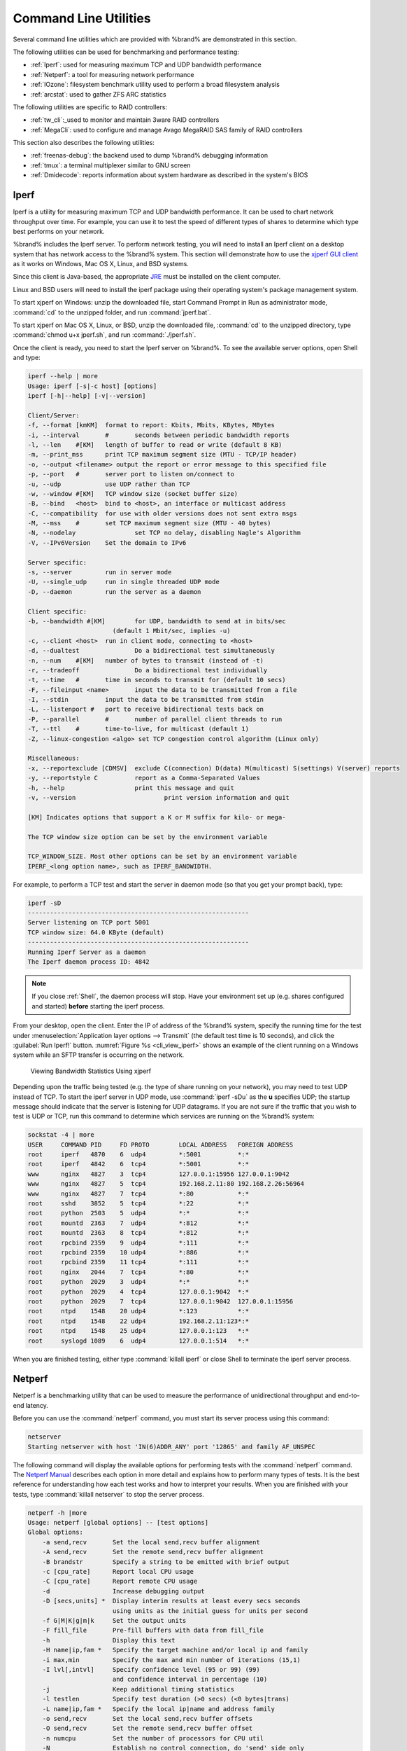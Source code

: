 .. _Command Line Utilities:

Command Line Utilities
======================

Several command line utilities which are provided with %brand% are
demonstrated in this section.

The following utilities can be used for benchmarking and performance
testing:

* :ref:`Iperf`: used for measuring maximum TCP and UDP bandwidth
  performance

* :ref:`Netperf`: a tool for measuring network performance

* :ref:`IOzone`: filesystem benchmark utility used to perform a broad
  filesystem analysis

* :ref:`arcstat`: used to gather ZFS ARC statistics

The following utilities are specific to RAID controllers:

* :ref:`tw_cli`:_used to monitor and maintain 3ware RAID controllers

* :ref:`MegaCli`: used to configure and manage Avago MegaRAID SAS
  family of RAID controllers

This section also describes the following utilities:

* :ref:`freenas-debug`: the backend used to dump %brand% debugging
  information

* :ref:`tmux`: a terminal multiplexer similar to GNU screen

* :ref:`Dmidecode`: reports information about system hardware as
  described in the system's BIOS


.. index:: Iperf
.. _Iperf:

Iperf
-----

Iperf is a utility for measuring maximum TCP and UDP bandwidth
performance. It can be used to chart network throughput over time. For
example, you can use it to test the speed of different types of shares
to determine which type best performs on your network.

%brand% includes the Iperf server. To perform network testing, you
will need to install an Iperf client on a desktop system that has
network access to the %brand% system. This section will demonstrate
how to use the
`xjperf GUI client
<http://code.google.com/p/xjperf/downloads/detail?name=jperf-2.0.2.zip>`_
as it works on Windows, Mac OS X, Linux, and BSD systems.

Since this client is Java-based, the appropriate
`JRE
<http://www.oracle.com/technetwork/java/javase/downloads/index.html>`_
must be installed on the client computer.

Linux and BSD users will need to install the iperf package using their
operating system's package management system.

To start xjperf on Windows: unzip the downloaded file, start Command
Prompt in Run as administrator mode, :command:`cd` to the unzipped
folder, and run :command:`jperf.bat`.

To start xjperf on Mac OS X, Linux, or BSD, unzip the downloaded file,
:command:`cd` to the unzipped directory, type
:command:`chmod u+x jperf.sh`, and run :command:`./jperf.sh`.

Once the client is ready, you need to start the Iperf server on
%brand%. To see the available server options, open Shell and type:

.. code-block:: none

   iperf --help | more
   Usage: iperf [-s|-c host] [options]
   iperf [-h|--help] [-v|--version]
  
   Client/Server:
   -f, --format	[kmKM]	format to report: Kbits, Mbits, KBytes, MBytes
   -i, --interval	#	seconds between periodic bandwidth reports
   -l, --len	#[KM]	length of buffer to read or write (default 8 KB)
   -m, --print_mss	print TCP maximum segment size (MTU - TCP/IP header)
   -o, --output	<filename> output the report or error message to this specified file
   -p, --port	#	server port to listen on/connect to
   -u, --udp		use UDP rather than TCP
   -w, --window	#[KM]	TCP window size (socket buffer size)
   -B, --bind	<host>	bind to <host>, an interface or multicast address
   -C, --compatibility	for use with older versions does not sent extra msgs
   -M, --mss	#	set TCP maximum segment size (MTU - 40 bytes)
   -N, --nodelay		set TCP no delay, disabling Nagle's Algorithm
   -V, --IPv6Version	Set the domain to IPv6
  
   Server specific:
   -s, --server		run in server mode
   -U, --single_udp	run in single threaded UDP mode
   -D, --daemon		run the server as a daemon
  
   Client specific:
   -b, --bandwidth #[KM]	for UDP, bandwidth to send at in bits/sec
			  (default 1 Mbit/sec, implies -u)
   -c, --client	<host>	run in client mode, connecting to <host>
   -d, --dualtest		Do a bidirectional test simultaneously
   -n, --num	#[KM]	number of bytes to transmit (instead of -t)
   -r, --tradeoff		Do a bidirectional test individually
   -t, --time	#	time in seconds to transmit for (default 10 secs)
   -F, --fileinput <name>	input the data to be transmitted from a file
   -I, --stdin		input the data to be transmitted from stdin
   -L, --listenport #	port to receive bidirectional tests back on
   -P, --parallel	#	number of parallel client threads to run
   -T, --ttl	#	time-to-live, for multicast (default 1)
   -Z, --linux-congestion <algo> set TCP congestion control algorithm (Linux only)
  
   Miscellaneous:
   -x, --reportexclude [CDMSV]	exclude C(connection) D(data) M(multicast) S(settings) V(server) reports
   -y, --reportstyle C		report as a Comma-Separated Values
   -h, --help			print this message and quit
   -v, --version			print version information and quit
  
   [KM] Indicates options that support a K or M suffix for kilo- or mega-
  
   The TCP window size option can be set by the environment variable
  
   TCP_WINDOW_SIZE. Most other options can be set by an environment variable
   IPERF_<long option name>, such as IPERF_BANDWIDTH.
  
For example, to perform a TCP test and start the server in daemon mode
(so that you get your prompt back), type:

.. code-block:: none
  
   iperf -sD
   ------------------------------------------------------------
   Server listening on TCP port 5001
   TCP window size: 64.0 KByte (default)
   ------------------------------------------------------------
   Running Iperf Server as a daemon
   The Iperf daemon process ID: 4842


.. note:: If you close :ref:`Shell`, the daemon process will stop.
   Have your environment set up (e.g. shares configured and started)
   **before** starting the iperf process.

From your desktop, open the client. Enter the IP of address of the
%brand% system, specify the running time for the test under
:menuselection:`Application layer options --> Transmit`
(the default test time is 10 seconds), and click the
:guilabel:`Run Iperf!` button.
:numref:`Figure %s <cli_view_iperf>`
shows an example of the client running on a
Windows system while an SFTP transfer is occurring on the network.


.. _cli_view_iperf:

.. figure:: images/iperf.png

   Viewing Bandwidth Statistics Using xjperf


Depending upon the traffic being tested (e.g. the type of share
running on your network), you may need to test UDP instead of TCP. To
start the iperf server in UDP mode, use :command:`iperf -sDu` as the
**u** specifies UDP; the startup message should indicate that the
server is listening for UDP datagrams. If you are not sure if the
traffic that you wish to test is UDP or TCP, run this command to
determine which services are running on the %brand% system:

.. code-block:: none

   sockstat -4 | more
   USER     COMMAND PID     FD PROTO        LOCAL ADDRESS   FOREIGN ADDRESS
   root     iperf   4870    6  udp4         *:5001          *:*
   root     iperf   4842    6  tcp4         *:5001          *:*
   www      nginx   4827    3  tcp4         127.0.0.1:15956 127.0.0.1:9042
   www      nginx   4827    5  tcp4         192.168.2.11:80 192.168.2.26:56964
   www      nginx   4827    7  tcp4         *:80            *:*
   root     sshd    3852    5  tcp4         *:22            *:*
   root     python  2503    5  udp4         *:*             *:*
   root     mountd  2363    7  udp4         *:812           *:*
   root     mountd  2363    8  tcp4         *:812           *:*
   root     rpcbind 2359    9  udp4         *:111           *:*
   root     rpcbind 2359    10 udp4         *:886           *:*
   root     rpcbind 2359    11 tcp4         *:111           *:*
   root     nginx   2044    7  tcp4         *:80            *:*
   root     python  2029    3  udp4         *:*             *:*
   root     python  2029    4  tcp4         127.0.0.1:9042  *:*
   root     python  2029    7  tcp4         127.0.0.1:9042  127.0.0.1:15956
   root     ntpd    1548    20 udp4         *:123           *:*
   root     ntpd    1548    22 udp4         192.168.2.11:123*:*
   root     ntpd    1548    25 udp4         127.0.0.1:123   *:*
   root     syslogd 1089    6  udp4         127.0.0.1:514   *:*


When you are finished testing, either type :command:`killall iperf` or
close Shell to terminate the iperf server process.


.. index:: Netperf
.. _Netperf:

Netperf
-------

Netperf is a benchmarking utility that can be used to measure the
performance of unidirectional throughput and end-to-end latency.

Before you can use the :command:`netperf` command, you must start its
server process using this command:

.. code-block:: none

   netserver
   Starting netserver with host 'IN(6)ADDR_ANY' port '12865' and family AF_UNSPEC

The following command will display the available options for
performing tests with the :command:`netperf` command. The
`Netperf Manual
<http://www.netperf.org/svn/netperf2/tags/netperf-2.6.0/doc/netperf.html>`_
describes each option in more detail and explains how to perform many
types of tests. It is the best reference for understanding how each
test works and how to interpret your results. When you are finished
with your tests, type :command:`killall netserver` to stop the server
process.

.. code-block:: none

 netperf -h |more
 Usage: netperf [global options] -- [test options]
 Global options:
     -a send,recv	Set the local send,recv buffer alignment
     -A send,recv	Set the remote send,recv buffer alignment
     -B brandstr	Specify a string to be emitted with brief output
     -c [cpu_rate]	Report local CPU usage
     -C [cpu_rate]	Report remote CPU usage
     -d			Increase debugging output
     -D [secs,units] *  Display interim results at least every secs seconds
			using units as the initial guess for units per second
     -f G|M|K|g|m|k	Set the output units
     -F fill_file	Pre-fill buffers with data from fill_file
     -h			Display this text
     -H name|ip,fam *	Specify the target machine and/or local ip and family
     -i max,min		Specify the max and min number of iterations (15,1)
     -I lvl[,intvl]	Specify confidence level (95 or 99) (99)
			and confidence interval in percentage (10)
     -j			Keep additional timing statistics
     -l testlen		Specify test duration (>0 secs) (<0 bytes|trans)
     -L name|ip,fam *	Specify the local ip|name and address family
     -o send,recv	Set the local send,recv buffer offsets
     -O send,recv	Set the remote send,recv buffer offset
     -n numcpu		Set the number of processors for CPU util
     -N			Establish no control connection, do 'send' side only
     -p port,lport*	Specify netserver port number and/or local port
     -P 0|1		Don't/Do display test headers
     -r			Allow confidence to be hit on result only
     -s seconds		Wait seconds between test setup and test start
     -S			Set SO_KEEPALIVE on the data connection
     -t testname	Specify test to perform
     -T lcpu,rcpu	Request netperf/netserver be bound to local/remote cpu
     -v verbosity	Specify the verbosity level
     -W send,recv	Set the number of send,recv buffers
     -v level		Set the verbosity level (default 1, min 0)
     -V			Display the netperf version and exit


For those options taking two parms, at least one must be specified;
specifying one value without a comma will set both parms to that
value, specifying a value with a leading comma will set just the
second parm, a value with a trailing comma will set just the first. To
set each parm to unique values, specify both and separate them with a
comma.

For these options taking two parms, specifying one value with no comma
will only set the first parms and will leave the second at the default
value. To set the second value it must be preceded with a comma or be
a comma-separated pair. This is to retain previous netperf behaviour.


.. index:: IOzone
.. _IOzone:

IOzone
------

IOzone is a disk and filesystem benchmarking tool. It can be used to
test file I/O performance for the following operations: read, write,
re-read, re-write, read backwards, read strided, fread, fwrite, random
read, pread, mmap, aio_read, and aio_write.

%brand% ships with IOzone, meaning that it can be run from Shell.
When using IOzone on %brand%, :command:`cd` to a directory in a
volume that you have permission to write to, otherwise you will get an
error about being unable to write the temporary file.

Before using IOzone, read through the `IOzone documentation PDF
<http://www.iozone.org/docs/IOzone_msword_98.pdf>`_ as it describes
the tests, the many command line switches, and how to interpret your
results.

If you have never used this tool before, these resources provide good
starting points on which tests to run, when to run them, and how to
interpret the results:

* `How To Measure Linux Filesystem I/O Performance With iozone
  <http://www.cyberciti.biz/tips/linux-filesystem-benchmarking-with-iozone.html>`_

* `Analyzing NFS Client Performance with IOzone
  <http://www.iozone.org/docs/NFSClientPerf_revised.pdf>`_

* `10 iozone Examples for Disk I/O Performance Measurement on Linux
  <http://www.thegeekstuff.com/2011/05/iozone-examples/>`_

You can receive a summary of the available switches by typing the
following command. As you can see from the number of options, IOzone
is comprehensive and it may take some time to learn how to use the
tests effectively.

Starting with version 9.2.1, %brand% enables compression on newly
created ZFS pools by default. Since IOzone creates test data that is
compressible, this can skew test results. To configure IOzone to
generate incompressible test data, include the options
**-+w 1 -+y 1 -+C 1**.

Alternatively, consider temporarily disabling compression on the ZFS
pool or dataset when running IOzone benchmarks.

.. note:: If you prefer to visualize the collected data, scripts are
   available to render IOzone's output in
   `Gnuplot <http://www.gnuplot.info/>`_.

::

 iozone -h | more
 iozone: help mode
 Usage: iozone[-s filesize_Kb] [-r record_size_Kb] [-f [path]filename] [-h]
	      [-i test] [-E] [-p] [-a] [-A] [-z] [-Z] [-m] [-M] [-t children]
	      [-l min_number_procs] [-u max_number_procs] [-v] [-R] [-x] [-o]
	      [-d microseconds] [-F path1 path2...] [-V pattern] [-j stride]
	      [-T] [-C] [-B] [-D] [-G] [-I] [-H depth] [-k depth] [-U mount_point]
	      [-S cache_size] [-O] [-L cacheline_size] [-K] [-g maxfilesize_Kb]
	      [-n minfilesize_Kb] [-N] [-Q] [-P start_cpu] [-e] [-c] [-b Excel.xls]
	      [-J milliseconds] [-X write_telemetry_filename] [-w] [-W]
	      [-Y read_telemetry_filename] [-y minrecsize_Kb] [-q maxrecsize_Kb]
	      [-+u] [-+m cluster_filename] [-+d] [-+x multiplier] [-+p # ]
	      [-+r] [-+t] [-+X] [-+Z] [-+w percent dedupable] [-+y percent_interior_dedup]
	      [-+C percent_dedup_within]
	  -a  Auto mode
	  -A  Auto2 mode
	  -b Filename  Create Excel worksheet file
	  -B  Use mmap() files
	  -c  Include close in the timing calculations
	  -C  Show bytes transferred by each child in throughput testing
	  -d #  Microsecond delay out of barrier
	  -D  Use msync(MS_ASYNC) on mmap files
	  -e  Include flush (fsync,fflush) in the timing calculations
	  -E  Run extension tests
	  -f  filename to use
	  -F  filenames for each process/thread in throughput test
	  -g #  Set maximum file size (in Kbytes) for auto mode (or #m or #g)
	  -G  Use msync(MS_SYNC) on mmap files
	  -h  help
	  -H #  Use POSIX async I/O with # async operations
	  -i #  Test to run (0=write/rewrite, 1=read/re-read, 2=random-read/write
		3=Read-backwards, 4=Re-write-record, 5=stride-read, 6=fwrite/re-fwrite
		7=fread/Re-fread, 8=random_mix, 9=pwrite/Re-pwrite, 10=pread/Re-pread
		11=pwritev/Re-pwritev, 12=preadv/Re-preadv)
	  -I  Use VxFS VX_DIRECT, O_DIRECT,or O_DIRECTIO for all file operations
	  -j #  Set stride of file accesses to (# * record size)
	  -J #  milliseconds of compute cycle before each I/O operation
	  -k #  Use POSIX async I/O (no bcopy) with # async operations
	  -K  Create jitter in the access pattern for readers
	  -l #  Lower limit on number of processes to run
	  -L #  Set processor cache line size to value (in bytes)
	  -m  Use multiple buffers
	  -M  Report uname -a output
	  -n #  Set minimum file size (in Kbytes) for auto mode (or #m or #g)
	  -N  Report results in microseconds per operation
	  -o  Writes are synch (O_SYNC)
	  -O  Give results in ops/sec.
	  -p  Purge on
	  -P #  Bind processes/threads to processors, starting with this cpu
	  -q #  Set maximum record size (in Kbytes) for auto mode (or #m or #g)
	  -Q  Create offset/latency files
	  -r #  record size in Kb
	     or -r #k .. size in Kb
	     or -r #m .. size in Mb
	     or -r #g .. size in Gb
	  -R  Generate Excel report
	  -s #  file size in Kb
	     or -s #k .. size in Kb
	     or -s #m .. size in Mb
	     or -s #g .. size in Gb
	  -S #  Set processor cache size to value (in Kbytes)
	  -t #  Number of threads or processes to use in throughput test
	  -T  Use POSIX pthreads for throughput tests
	  -u #  Upper limit on number of processes to run
	  -U  Mount point to remount between tests
	  -v  version information
	  -V #  Verify data pattern write/read
	  -w  Do not unlink temporary file
	  -W  Lock file when reading or writing
	  -x  Turn off stone-walling
	  -X filename  Write telemetry file. Contains lines with (offset reclen compute_time) in ascii
	  -y #  Set minimum record size (in Kbytes) for auto mode (or #m or #g)
	  -Y filename  Read telemetry file. Contains lines with (offset reclen compute_time) in ascii
	  -z  Used in conjunction with -a to test all possible record sizes
	  -Z  Enable mixing of mmap I/O and file I/O
	  -+E Use existing non-Iozone file for read-only testing
	  -+K Sony special. Manual control of test 8.
	  -+m Cluster_filename  Enable Cluster testing
	  -+d File I/O diagnostic mode. (To troubleshoot a broken file I/O subsystem)
	  -+u Enable CPU utilization output (Experimental)
	  -+x # Multiplier to use for incrementing file and record sizes
	  -+p # Percentage of mix to be reads
	  -+r Enable O_RSYNC|O_SYNC for all testing.
	  -+t Enable network performance test. Requires -+m
	  -+n No retests selected.
	  -+k Use constant aggregate data set size.
	  -+q Delay in seconds between tests.
	  -+l Enable record locking mode.
	  -+L Enable record locking mode, with shared file.
	  -+B Sequential mixed workload.
	  -+A # Enable madvise. 0 = normal, 1=random, 2=sequential 3=dontneed, 4=willneed
	  -+N Do not truncate existing files on sequential writes.
	  -+S # Dedup-able data is limited to sharing within each numerically identified file set
	  -+V Enable shared file. No locking.
	  -+X Enable short circuit mode for filesystem testing ONLY
	      ALL Results are NOT valid in this mode.
	  -+Z Enable old data set compatibility mode. WARNING.. Published
	      hacks may invalidate these results and generate bogus, high values for results.
	  -+w ## Percent of dedup-able data in buffers.
	  -+y ## Percent of dedup-able within & across files in buffers.
	  -+C ## Percent of dedup-able within & not across files in buffers.
	  -+H Hostname  Hostname of the PIT server.
	  -+P Service  Service of the PIT server.
	  -+z Enable latency histogram logging.


.. index:: arcstat
.. _arcstat:

arcstat
-------

Arcstat is a script that prints out ZFS
`ARC <https://en.wikipedia.org/wiki/Adaptive_replacement_cache>`_
statistics. Originally it was a perl script created by Sun. That perl
script was ported to FreeBSD and was then ported as a Python script
for use on %brand%.

Watching ARC hits/misses and percentages will provide an indication of
how well your ZFS pool is fetching from the ARC rather than using disk
I/O. Ideally, you want as many things fetching from cache as possible.
Keep your load in mind as you review the stats. For random reads,
expect a miss and having to go to disk to fetch the data. For cached
reads, expect it to pull out of the cache and have a hit.

Like all cache systems, the ARC takes time to fill with data. This
means that it will have a lot of misses until the pool has been in use
for a while. If there continues to be lots of misses and high disk I/O
on cached reads, there is cause to investigate further and tune the
system.

The
`FreeBSD ZFS Tuning Guide <https://wiki.FreeBSD.org/ZFSTuningGuide>`_
provides some suggestions for commonly tuned :command:`sysctl` values.
It should be noted that performance tuning is more of an art than a
science and that any changes you make will probably require several
iterations of tune and test. Be aware that what needs to be tuned will
vary depending upon the type of workload and that what works for one
person's network may not benefit yours.

In particular, the value of pre-fetching depends upon the amount of
memory and the type of workload, as seen in these two examples:

* `Understanding ZFS: Prefetch
  <http://www.cuddletech.com/blog/pivot/entry.php?id=1040>`_

* `ZFS prefetch algorithm can cause performance drawbacks
  <http://southbrain.com/south/2008/04/the-nightmare-comes-slowly-zfs.html>`_

%brand% provides two command line scripts which can be manually run
from :ref:`Shell`:

* :command:`arc_summary.py`: provides a summary of the statistics

* :command:`arcstat.py`: used to watch the statistics in real time

The advantage of these scripts is that they can be used to provide
real time (right now) information, whereas the current GUI reporting
mechanism is designed to only provide graphs charted over time.

This `forum post
<https://forums.freenas.org/index.php?threads/benchmarking-zfs.7928/>`__
demonstrates some examples of using these scripts with hints on how to
interpret the results.

To view the help for arcstat.py:

.. code-block:: none

    arcstat.py -h
    Usage: arcstat [-hvx] [-f fields] [-o file] [-s string] [interval [count]]
    -h: Print this help message
    -v: List all possible field headers and definitions
    -x: Print extended stats
    -f: Specify specific fields to print (see -v)
    -o: Redirect output to the specified file
    -s: Override default field separator with custom character or string

    Examples:
    arcstat -o /tmp/a.log 2 10
    arcstat -s "," -o /tmp/a.log 2 10
    arcstat -v
    arcstat -f time,hit%,dh%,ph%,mh% 1

To view ARC statistics in real time, specify an interval and a count.
This command will display every 1 second for a count of five.

.. code-block:: none

   arcstat.py 1 5
       time  read  miss  miss%  dmis  dm%  pmis  pm%  mmis  mm%  arcsz     c
   06:19:03     7     0      0     0    0     0    0     0    0   153M  6.6G
   06:19:04   257     0      0     0    0     0    0     0    0   153M  6.6G
   06:19:05   193     0      0     0    0     0    0     0    0   153M  6.6G
   06:19:06   193     0      0     0    0     0    0     0    0   153M  6.6G
   06:19:07   255     0      0     0    0     0    0     0    0   153M  6.6G


:numref:`Table %s <cli_arcstat_columns_tab>`
briefly describes the columns in the output.


.. tabularcolumns:: |>{\RaggedRight}p{\dimexpr 0.12\linewidth-2\tabcolsep}
                    |>{\RaggedRight}p{\dimexpr 0.33\linewidth-2\tabcolsep}|

.. _cli_arcstat_columns_tab:

.. table:: arcstat Column Descriptions
   :class: longtable

   +---------------------+------------------------------------------+
   | Column              | Description                              |
   |                     |                                          |
   +=====================+==========================================+
   | read                | total ARC accesses/second                |
   |                     |                                          |
   +---------------------+------------------------------------------+
   | miss                | ARC misses/second                        |
   |                     |                                          |
   +---------------------+------------------------------------------+
   | miss%               | ARC miss percentage                      |
   |                     |                                          |
   +---------------------+------------------------------------------+
   | dmis                | demand data misses/second                |
   |                     |                                          |
   +---------------------+------------------------------------------+
   | dm%                 | demand data miss percentage              |
   |                     |                                          |
   +---------------------+------------------------------------------+
   | pmis                | prefetch misses per second               |
   |                     |                                          |
   +---------------------+------------------------------------------+
   | pm%                 | prefetch miss percentage                 |
   |                     |                                          |
   +---------------------+------------------------------------------+
   | mmis                | metadata misses/second                   |
   |                     |                                          |
   +---------------------+------------------------------------------+
   | mm%                 | metadata miss percentage                 |
   |                     |                                          |
   +---------------------+------------------------------------------+
   | arcsz               | arc size                                 |
   |                     |                                          |
   +---------------------+------------------------------------------+
   | c                   | arc target size                          |
   |                     |                                          |
   +---------------------+------------------------------------------+


To receive a summary of statistics, use:

.. code-block:: none

 arcsummary.py
 System Memory:
        2.36%   93.40   MiB Active,     8.95%   353.43  MiB Inact
        8.38%   330.89  MiB Wired,      0.15%   5.90    MiB Cache
        80.16%  3.09    GiB Free,       0.00%   0       Bytes Gap
        Real Installed:                         4.00    GiB
        Real Available:                 99.31%  3.97    GiB
        Real Managed:                   97.10%  3.86    GiB
        Logical Total:                          4.00    GiB
        Logical Used:                   13.93%  570.77  MiB
        Logical Free:                   86.07%  3.44    GiB
 Kernel Memory:                                 87.62   MiB
        Data:                           69.91%  61.25   MiB
        Text:                           30.09%  26.37   MiB
 Kernel Memory Map:                             3.86    GiB
        Size:                           5.11%   201.70  MiB
        Free:                           94.89%  3.66    GiB
 ARC Summary: (HEALTHY)
        Storage pool Version:                   5000
        Filesystem Version:                     5
        Memory Throttle Count:                  0
 ARC Misc:
        Deleted:                                8
        Mutex Misses:                           0
        Evict Skips:                            0
 ARC Size:                               5.83%   170.45  MiB
        Target Size: (Adaptive)         100.00% 2.86    GiB
        Min Size (Hard Limit):          12.50%  365.69  MiB
        Max Size (High Water):          8:1     2.86    GiB
 ARC Size Breakdown:
        Recently Used Cache Size:       50.00%  1.43    GiB
        Frequently Used Cache Size:     50.00%  1.43    GiB
 ARC Hash Breakdown:
        Elements Max:                           5.90k
        Elements Current:               100.00% 5.90k
        Collisions:                             72
        Chain Max:                              1
        Chains:                                 23
 ARC Total accesses:                                    954.06k
        Cache Hit Ratio:                99.18%  946.25k
        Cache Miss Ratio:               0.82%   7.81k
        Actual Hit Ratio:               98.84%  943.00k
        Data Demand Efficiency:         99.20%  458.77k
        CACHE HITS BY CACHE LIST:
          Anonymously Used:             0.34%   3.25k
          Most Recently Used:           3.73%   35.33k
          Most Frequently Used:         95.92%  907.67k
          Most Recently Used Ghost:     0.00%   0
          Most Frequently Used Ghost:   0.00%   0
        CACHE HITS BY DATA TYPE:
          Demand Data:                  48.10%  455.10k
          Prefetch Data:                0.00%   0
          Demand Metadata:              51.56%  487.90k
          Prefetch Metadata:            0.34%   3.25k
        CACHE MISSES BY DATA TYPE:
          Demand Data:                  46.93%  3.66k
          Prefetch Data:                0.00%   0
          Demand Metadata:              49.76%  3.88k
          Prefetch Metadata:            3.30%   258
 ZFS Tunable (sysctl):
        kern.maxusers                           590
        vm.kmem_size                            4141375488
        vm.kmem_size_scale                      1
        vm.kmem_size_min                        0
        vm.kmem_size_max                        1319413950874
        vfs.zfs.vol.unmap_enabled               1
        vfs.zfs.vol.mode                        2
        vfs.zfs.sync_pass_rewrite               2
        vfs.zfs.sync_pass_dont_compress         5
        vfs.zfs.sync_pass_deferred_free         2
        vfs.zfs.zio.exclude_metadata            0
        vfs.zfs.zio.use_uma                     1
        vfs.zfs.cache_flush_disable             0
        vfs.zfs.zil_replay_disable              0
        vfs.zfs.version.zpl                     5
        vfs.zfs.version.spa                     5000
        vfs.zfs.version.acl                     1
        vfs.zfs.version.ioctl                   5
        vfs.zfs.debug                           0
        vfs.zfs.super_owner                     0
        vfs.zfs.min_auto_ashift                 9
        vfs.zfs.max_auto_ashift                 13
        vfs.zfs.vdev.write_gap_limit            4096
        vfs.zfs.vdev.read_gap_limit             32768
        vfs.zfs.vdev.aggregation_limit          131072
        vfs.zfs.vdev.trim_max_active            64
        vfs.zfs.vdev.trim_min_active            1
        vfs.zfs.vdev.scrub_max_active           2
        vfs.zfs.vdev.scrub_min_active           1
        vfs.zfs.vdev.async_write_max_active     10
        vfs.zfs.vdev.async_write_min_active     1
        vfs.zfs.vdev.async_read_max_active      3
        vfs.zfs.vdev.async_read_min_active      1
        vfs.zfs.vdev.sync_write_max_active      10
        vfs.zfs.vdev.sync_write_min_active      10
        vfs.zfs.vdev.sync_read_max_active       10
        vfs.zfs.vdev.sync_read_min_active       10
        vfs.zfs.vdev.max_active                 1000
        vfs.zfs.vdev.async_write_active_max_dirty_percent60
        vfs.zfs.vdev.async_write_active_min_dirty_percent30
        vfs.zfs.vdev.mirror.non_rotating_seek_inc1
        vfs.zfs.vdev.mirror.non_rotating_inc    0
        vfs.zfs.vdev.mirror.rotating_seek_offset1048576
        vfs.zfs.vdev.mirror.rotating_seek_inc   5
        vfs.zfs.vdev.mirror.rotating_inc        0
        vfs.zfs.vdev.trim_on_init               1
        vfs.zfs.vdev.larger_ashift_minimal      0
        vfs.zfs.vdev.bio_delete_disable         0
        vfs.zfs.vdev.bio_flush_disable          0
        vfs.zfs.vdev.cache.bshift               16
        vfs.zfs.vdev.cache.size                 0
        vfs.zfs.vdev.cache.max                  16384
        vfs.zfs.vdev.metaslabs_per_vdev         200
        vfs.zfs.vdev.trim_max_pending           10000
        vfs.zfs.txg.timeout                     5
        vfs.zfs.trim.enabled                    1
        vfs.zfs.trim.max_interval               1
        vfs.zfs.trim.timeout                    30
        vfs.zfs.trim.txg_delay                  32
        vfs.zfs.space_map_blksz                 4096
        vfs.zfs.spa_slop_shift                  5
        vfs.zfs.spa_asize_inflation             24
        vfs.zfs.deadman_enabled                 1
        vfs.zfs.deadman_checktime_ms            5000
        vfs.zfs.deadman_synctime_ms             1000000
        vfs.zfs.recover                         0
        vfs.zfs.spa_load_verify_data            1
        vfs.zfs.spa_load_verify_metadata        1
        vfs.zfs.spa_load_verify_maxinflight     10000
        vfs.zfs.check_hostid                    1
        vfs.zfs.mg_fragmentation_threshold      85
        vfs.zfs.mg_noalloc_threshold            0
        vfs.zfs.condense_pct                    200
        vfs.zfs.metaslab.bias_enabled           1
        vfs.zfs.metaslab.lba_weighting_enabled  1
        vfs.zfs.metaslab.fragmentation_factor_enabled1
        vfs.zfs.metaslab.preload_enabled        1
        vfs.zfs.metaslab.preload_limit          3
        vfs.zfs.metaslab.unload_delay           8
        vfs.zfs.metaslab.load_pct               50
        vfs.zfs.metaslab.min_alloc_size         33554432
        vfs.zfs.metaslab.df_free_pct            4
        vfs.zfs.metaslab.df_alloc_threshold     131072
        vfs.zfs.metaslab.debug_unload           0
        vfs.zfs.metaslab.debug_load             0
        vfs.zfs.metaslab.fragmentation_threshold70
        vfs.zfs.metaslab.gang_bang              16777217
        vfs.zfs.free_bpobj_enabled              1
        vfs.zfs.free_max_blocks                 18446744073709551615
        vfs.zfs.no_scrub_prefetch               0
        vfs.zfs.no_scrub_io                     0
        vfs.zfs.resilver_min_time_ms            3000
        vfs.zfs.free_min_time_ms                1000
        vfs.zfs.scan_min_time_ms                1000
        vfs.zfs.scan_idle                       50
        vfs.zfs.scrub_delay                     4
        vfs.zfs.resilver_delay                  2
        vfs.zfs.top_maxinflight                 32
        vfs.zfs.delay_scale                     500000
        vfs.zfs.delay_min_dirty_percent         60
        vfs.zfs.dirty_data_sync                 67108864
        vfs.zfs.dirty_data_max_percent          10
        vfs.zfs.dirty_data_max_max              4294967296
        vfs.zfs.dirty_data_max                  426512793
        vfs.zfs.max_recordsize                  1048576
        vfs.zfs.zfetch.array_rd_sz              1048576
        vfs.zfs.zfetch.max_distance             8388608
        vfs.zfs.zfetch.min_sec_reap             2
        vfs.zfs.zfetch.max_streams              8
        vfs.zfs.prefetch_disable                1
        vfs.zfs.mdcomp_disable                  0
        vfs.zfs.nopwrite_enabled                1
        vfs.zfs.dedup.prefetch                  1
        vfs.zfs.l2c_only_size                   0
        vfs.zfs.mfu_ghost_data_lsize            0
        vfs.zfs.mfu_ghost_metadata_lsize        0
        vfs.zfs.mfu_ghost_size                  0
        vfs.zfs.mfu_data_lsize                  26300416
        vfs.zfs.mfu_metadata_lsize              1780736
        vfs.zfs.mfu_size                        29428736
        vfs.zfs.mru_ghost_data_lsize            0
        vfs.zfs.mru_ghost_metadata_lsize        0
        vfs.zfs.mru_ghost_size                  0
        vfs.zfs.mru_data_lsize                  122090496
        vfs.zfs.mru_metadata_lsize              2235904
        vfs.zfs.mru_size                        139389440
        vfs.zfs.anon_data_lsize                 0
        vfs.zfs.anon_metadata_lsize             0
        vfs.zfs.anon_size                       163840
        vfs.zfs.l2arc_norw                      1
        vfs.zfs.l2arc_feed_again                1
        vfs.zfs.l2arc_noprefetch                1
        vfs.zfs.l2arc_feed_min_ms               200
        vfs.zfs.l2arc_feed_secs                 1
        vfs.zfs.l2arc_headroom                  2
        vfs.zfs.l2arc_write_boost               8388608
        vfs.zfs.l2arc_write_max                 8388608
        vfs.zfs.arc_meta_limit                  766908416
        vfs.zfs.arc_free_target                 7062
        vfs.zfs.arc_shrink_shift                7
        vfs.zfs.arc_average_blocksize           8192
        vfs.zfs.arc_min                         383454208
        vfs.zfs.arc_max                         3067633664


When reading the tunable values, 0 means no, 1 typically means yes,
and any other number represents a value. To receive a brief
description of a "sysctl" value, use :command:`sysctl -d`. For
example:

.. code-block:: none

   sysctl -d vfs.zfs.zio.use_uma
   vfs.zfs.zio.use_uma: Use uma(9) for ZIO allocations


The ZFS tunables require a fair understanding of how ZFS works,
meaning that you will be reading man pages and searching for the
meaning of acronyms you are unfamiliar with.
**Do not change a tunable's value without researching it first.**
If the tunable takes a numeric value (rather than 0 for no or 1 for
yes), do not make one up. Instead, research examples of beneficial
values that match your workload.

If you decide to change any of the ZFS tunables, continue to monitor
the system to determine the effect of the change. It is recommended
that you test your changes first at the command line using
:command:`sysctl`. For example, to disable pre-fetch (i.e. change
disable to *1* or yes):

.. code-block:: none

   sysctl vfs.zfs.prefetch_disable=1
   vfs.zfs.prefetch_disable: 0 -> 1


The output will indicate the old value followed by the new value. If
the change is not beneficial, change it back to the original value. If
the change turns out to be beneficial, you can make it permanent by
creating a *sysctl* using the instructions in :ref:`Tunables`.


.. index:: tw_cli
.. _tw_cli:

tw_cli
------

%brand% includes the :command:`tw_cli` command line utility for
providing controller, logical unit, and drive management for
AMCC/3ware ATA RAID Controllers. The supported models are listed in
the man pages for the
`twe(4) <http://www.freebsd.org/cgi/man.cgi?query=twe>`_
and
`twa(4) <http://www.freebsd.org/cgi/man.cgi?query=twa>`_
drivers.

Before using this command, read its
`man page <http://www.cyberciti.biz/files/tw_cli.8.html>`_
as it describes the terminology and provides some usage examples.

If you type :command:`tw_cli` in Shell, the prompt will change,
indicating that you have entered interactive mode where you can run
all sorts of maintenance commands on the controller and its arrays.

Alternately, you can specify one command to run. For example, to view
the disks in the array:

.. code-block:: none

 tw_cli /c0 show
 Unit	UnitType	Status	%RCmpl	%V/I/M	Stripe	Size(GB)	Cache   AVrfy
 ------------------------------------------------------------------------------
 u0	RAID-6		OK	-	-	256K	5587.88		RiW	ON
 u1	SPARE		OK	-	-	-	931.505		-	OFF
 u2	RAID-10		OK	-	-	256K	1862.62		RiW	ON

 VPort Status	Unit    Size		Type	Phy Encl-Slot	Model
 ------------------------------------------------------------------------------
 p8	OK	u0	931.51 GB SAS	-	/c0/e0/slt0	SEAGATE ST31000640SS
 p9	OK	u0	931.51 GB SAS	-	/c0/e0/slt1	SEAGATE ST31000640SS
 p10	OK	u0	931.51 GB SAS	-	/c0/e0/slt2	SEAGATE ST31000640SS
 p11	OK	u0	931.51 GB SAS	-	/c0/e0/slt3	SEAGATE ST31000640SS
 p12	OK	u0	931.51 GB SAS	-	/c0/e0/slt4	SEAGATE ST31000640SS
 p13	OK	u0	931.51 GB SAS	-	/c0/e0/slt5	SEAGATE ST31000640SS
 p14	OK	u0	931.51 GB SAS	-	/c0/e0/slt6	SEAGATE ST31000640SS
 p15	OK	u0	931.51 GB SAS	-	/c0/e0/slt7	SEAGATE ST31000640SS
 p16	OK	u1	931.51 GB SAS	-	/c0/e0/slt8	SEAGATE ST31000640SS
 p17	OK	u2	931.51 GB SATA	-	/c0/e0/slt9	ST31000340NS
 p18	OK	u2	931.51 GB SATA	-	/c0/e0/slt10    ST31000340NS
 p19	OK	u2	931.51 GB SATA	-	/c0/e0/slt11    ST31000340NS
 p20	OK	u2	931.51 GB SATA	-	/c0/e0/slt15    ST31000340NS

 Name	OnlineState	BBUReady	Status	Volt	Temp	Hours   LastCapTest
 ---------------------------------------------------------------------------
 bbu	On		Yes		OK	OK	OK	212	03-Jan-2012


Or, to review the event log:

.. code-block:: none

 tw_cli /c0 show events
 Ctl	Date				Severity	AEN Message
 ------------------------------------------------------------------------------
 c0	[Thu Feb 23 2012 14:01:15]	INFO		Battery charging started
 c0	[Thu Feb 23 2012 14:03:02]	INFO		Battery charging completed
 c0	[Sat Feb 25 2012 00:02:18]	INFO		Verify started: unit=0
 c0	[Sat Feb 25 2012 00:02:18]	INFO		Verify started: unit=2,subunit=0
 c0	[Sat Feb 25 2012 00:02:18]	INFO		Verify started: unit=2,subunit=1
 c0	[Sat Feb 25 2012 03:49:35]	INFO		Verify completed: unit=2,subunit=0
 c0	[Sat Feb 25 2012 03:51:39]	INFO		Verify completed: unit=2,subunit=1
 c0	[Sat Feb 25 2012 21:55:59]	INFO		Verify completed: unit=0
 c0	[Thu Mar 01 2012 13:51:09]	INFO		Battery health check started
 c0	[Thu Mar 01 2012 13:51:09]	INFO		Battery health check completed
 c0	[Thu Mar 01 2012 13:51:09]	INFO		Battery charging started
 c0	[Thu Mar 01 2012 13:53:03]	INFO		Battery charging completed
 c0	[Sat Mar 03 2012 00:01:24]	INFO		Verify started: unit=0
 c0	[Sat Mar 03 2012 00:01:24]	INFO		Verify started: unit=2,subunit=0
 c0	[Sat Mar 03 2012 00:01:24]	INFO		Verify started: unit=2,subunit=1
 c0	[Sat Mar 03 2012 04:04:27]	INFO		Verify completed: unit=2,subunit=0
 c0	[Sat Mar 03 2012 04:06:25]	INFO		Verify completed: unit=2,subunit=1
 c0	[Sat Mar 03 2012 16:22:05]	INFO		Verify completed: unit=0
 c0	[Thu Mar 08 2012 13:41:39]	INFO		Battery charging started
 c0	[Thu Mar 08 2012 13:43:42]	INFO		Battery charging completed
 c0	[Sat Mar 10 2012 00:01:30]	INFO		Verify started: unit=0
 c0	[Sat Mar 10 2012 00:01:30]	INFO		Verify started: unit=2,subunit=0
 c0	[Sat Mar 10 2012 00:01:30]	INFO		Verify started: unit=2,subunit=1
 c0	[Sat Mar 10 2012 05:06:38]	INFO		Verify completed: unit=2,subunit=0
 c0	[Sat Mar 10 2012 05:08:57]	INFO		Verify completed: unit=2,subunit=1
 c0	[Sat Mar 10 2012 15:58:15]	INFO		Verify completed: unit=0


If you add some disks to the array and they are not showing up in the
GUI, try running this command:

.. code-block:: none

   tw_cli /c0 rescan

Use the drives to create units and export them to the operating
system. When finished, run :command:`camcontrol rescan all` and they
should now be available in the %brand% GUI.

This `forum post
<https://forums.freenas.org/index.php?threads/3ware-drive-monitoring.13835/>`__
contains a handy wrapper script that will notify you of errors.


.. index:: MegaCli
.. _MegaCli:

MegaCli
-------

:command:`MegaCli` is the command line interface for the Avago
:MegaRAID SAS family of RAID controllers. %brand% also includes the
`mfiutil(8) <http://www.freebsd.org/cgi/man.cgi?query=mfiutil>`_
utility which can be used to configure and manage connected storage
devices.

The :command:`MegaCli` command is quite complex with several dozen
options. The commands demonstrated in the `Emergency Cheat Sheet
<http://tools.rapidsoft.de/perc/perc-cheat-sheet.html>`_ can get you
started.


.. index:: freenas-debug
.. _freenas-debug:

freenas-debug
-------------

The %brand% GUI provides an option to save debugging information to a
text file using :menuselection:`System --> Advanced --> Save Debug`.
This debugging information is created by the :command:`freenas-debug`
command line utility and a copy of the information is saved to
:file:`/var/tmp/fndebug`.

This command can be run manually from :ref:`Shell` to gather specific
debugging information. To see the available options, type:

.. code-block:: none

 freenas-debug
 usage: /usr/local/bin/freenas-debug <options>
 Where options is:
     -e		A list of comma delimited list of email addresses to email the debug log to.
     -a		Dump Active Directory Configuration
     -c		Dump (AD|LDAP) Cache
     -C		Dump CIFS Configuration
     -D		Dump Domain Controller Configuration
     -d		Dump dtrace scripts
     -g		Dump GEOM configuration
     -G         Dump Grub Configuration
     -h		Dump Hardware Configuration
     -I		Dump IPMI Configuration
     -i		Dump iSCSI Configuration
     -j		Dump jails Information
     -l		Dump LDAP Configuration
     -T		Loader Configuration Information
     -n		Dump Network Configuration
     -N		Dump NFS Configuration
     -S		Dump SMART information
     -s		Dump SSL Configuration
     -y		Dump Sysctl Configuration
     -t		Dump System Information
     -v		Dump Boot System File Verification Status and Inconsistencies (if any)
     -z		Dump ZFS configuration

For example, when troubleshooting an Active Directory configuration,
use:

.. code-block:: none

   freenas-debug -a


.. index:: tmux
.. _tmux:

tmux
----

:command:`tmux` is a terminal multiplexer which enables a number of
:terminals to be created, accessed, and controlled from a single
:screen. :command:`tmux` is an alternative to GNU :command:`screen`.
Similar to screen, :command:`tmux` can be detached from a screen and
continue running in the background, then later reattached. Unlike
:ref:`Shell`, :command:`tmux` allows you to have access to a command
prompt while still providing access to the graphical administration
screens.

To start a session, simply type :command:`tmux`. As seen in
:numref:`Figure %s <cli_tmux_fig>`,
a new session with a single window opens with a status line at the
bottom of the screen. This line shows information on the current
session and is used to enter interactive commands.


.. _cli_tmux_fig:

.. figure:: images/tmux.png

   tmux Session


To create a second window, press :kbd:`Ctrl+b` then :kbd:`"`. To close
a window, type :command:`exit` within the window.

`tmux(1)
<http://www.openbsd.org/cgi-bin/man.cgi/OpenBSD-current/./man1/tmux.1?query=tmux>`_
lists all of the key bindings and commands for interacting with
:command:`tmux` windows and sessions.

If you close :ref:`Shell` while :command:`tmux` is running, it will
detach its session. The next time you open Shell, run
:command:`tmux attach` to return to the previous session. To leave the
:command:`tmux` session entirely, type :command:`exit`. If you have
multiple windows running, you will need to :command:`exit` out of each
first.

These resources provide more information about using :command:`tmux`:

* `A tmux Crash Course
  <https://robots.thoughtbot.com/a-tmux-crash-course>`_

* `TMUX - The Terminal Multiplexer
  <http://blog.hawkhost.com/2010/06/28/tmux-the-terminal-multiplexer/>`_


.. index:: Dmidecode
.. _Dmidecode:

Dmidecode
---------

Dmidecode reports hardware information as reported by the system BIOS.
Dmidecode does not scan the hardware, it only reports what the BIOS
told it to. A sample output can be seen
`here <http://www.nongnu.org/dmidecode/sample/dmidecode.txt>`_.

To view the BIOS report, type the command with no arguments:

.. code-block:: none

   dmidecode | more


`dmidecode(8) <http://linux.die.net/man/8/dmidecode>`_
describes the supported strings and types.
